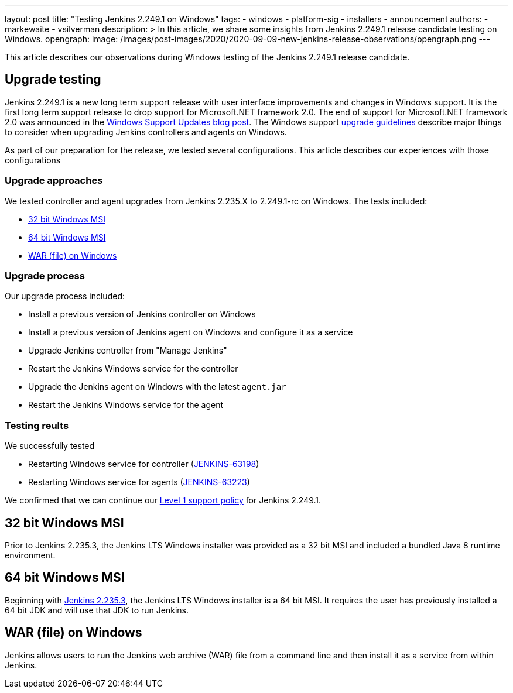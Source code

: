 ---
layout: post
title: "Testing Jenkins 2.249.1 on Windows"
tags:
- windows
- platform-sig
- installers
- announcement
authors:
- markewaite
- vsilverman
description: >
  In this article, we share some insights from Jenkins 2.249.1 release candidate testing on Windows.
opengraph:
  image: /images/post-images/2020/2020-09-09-new-jenkins-release-observations/opengraph.png
---

This article describes our observations during Windows testing of the Jenkins 2.249.1 release candidate.

== Upgrade testing

Jenkins 2.249.1 is a new long term support release with user interface improvements and changes in Windows support.
It is the first long term support release to drop support for Microsoft.NET framework 2.0.
The end of support for Microsoft.NET framework 2.0 was announced in the link:/blog/2020/07/23/windows-support-updates/[Windows Support Updates blog post].
The Windows support link:https://www.jenkins.io/blog/2020/07/23/windows-support-updates/#upgrade-guidelines[upgrade guidelines] describe major things to consider when upgrading Jenkins controllers and agents on Windows.

As part of our preparation for the release, we tested several configurations.
This article describes our experiences with those configurations

=== Upgrade approaches

We tested controller and agent upgrades from Jenkins 2.235.X to 2.249.1-rc on Windows.
The tests included:

* <<32 bit Windows MSI>>
* <<64 bit Windows MSI>>
* <<WAR (file) on Windows>>

=== Upgrade process

Our upgrade process included:

* Install a previous version of Jenkins controller on Windows
* Install a previous version of Jenkins agent on Windows and configure it as a service
* Upgrade Jenkins controller from "Manage Jenkins"
* Restart the Jenkins Windows service for the controller
* Upgrade the Jenkins agent on Windows with the latest `agent.jar`
* Restart the Jenkins Windows service for the agent

=== Testing reults

We successfully tested

* Restarting Windows service for controller (link:https://issues.jenkins-ci.org/browse/JENKINS-63198[JENKINS-63198])
* Restarting Windows service for agents (link:https://issues.jenkins-ci.org/browse/JENKINS-63223[JENKINS-63223])

We confirmed that we can continue our link:https://www.jenkins.io/blog/2020/07/23/windows-support-updates/#new-policy[Level 1 support policy] for Jenkins 2.249.1.

== 32 bit Windows MSI

Prior to Jenkins 2.235.3, the Jenkins LTS Windows installer was provided as a 32 bit MSI and included a bundled Java 8 runtime environment.

== 64 bit Windows MSI

Beginning with link:/blog/2020/08/12/windows-installers-upgrade/[Jenkins 2.235.3], the Jenkins LTS Windows installer is a 64 bit MSI.
It requires the user has previously installed a 64 bit JDK and will use that JDK to run Jenkins.

== WAR (file) on Windows

Jenkins allows users to run the Jenkins web archive (WAR) file from a command line and then install it as a service from within Jenkins.
